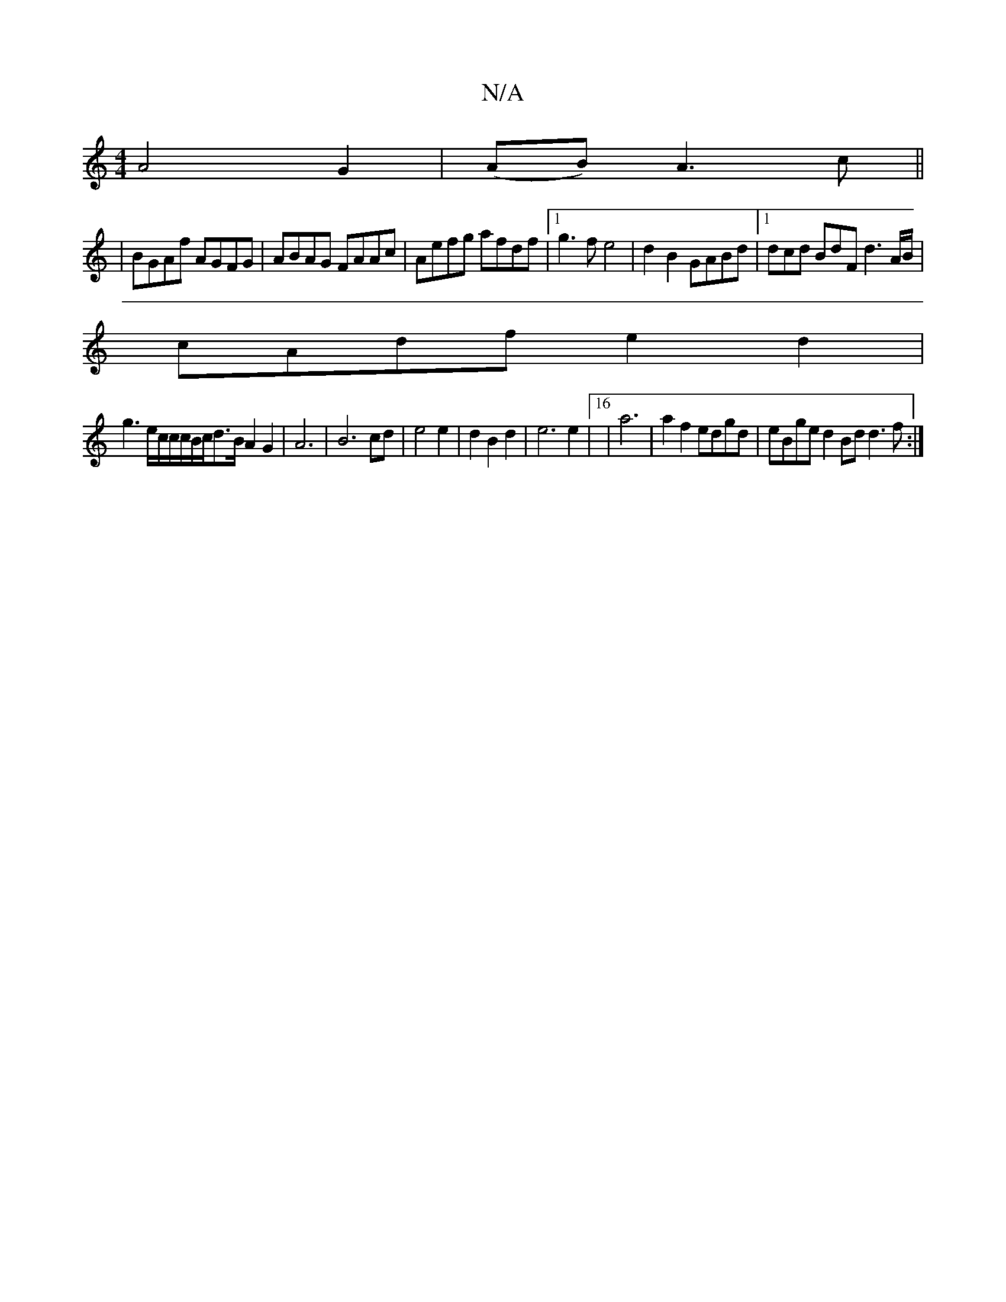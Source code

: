 X:1
T:N/A
M:4/4
R:N/A
K:Cmajor
 A4G2|(AB) A3c||
|BGAf AGFG|ABAG FAAc|Aefg afdf-|1 g3f e4|d2B2 GABd|[1 dcd BdF d3 A/B/|
cAdf e2d2|
g3e/2c/2c/2c1/2B/2c/d3/2B/2 A2G2|A6|B6cd|e4 e2|d2 B2d2 | e6 e2 | [16|a6|a2 f2 edgd|eBge d2Bd d3f:|

M